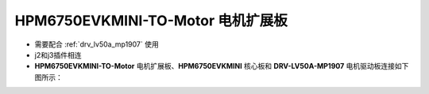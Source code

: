 .. _hpm6750evkmini-to-motor-220530reva:

HPM6750EVKMINI-TO-Motor 电机扩展板
==================================

- 需要配合 :ref:`drv_lv50a_mp1907` 使用
- j2和j3插件相连
- **HPM6750EVKMINI-TO-Motor** 电机扩展板、**HPM6750EVKMINI** 核心板和 **DRV-LV50A-MP1907** 电机驱动板连接如下图所示：

.. image:: ../doc/hpm6750evkmini_to_motor_220530RevA.png
   :alt: image-2